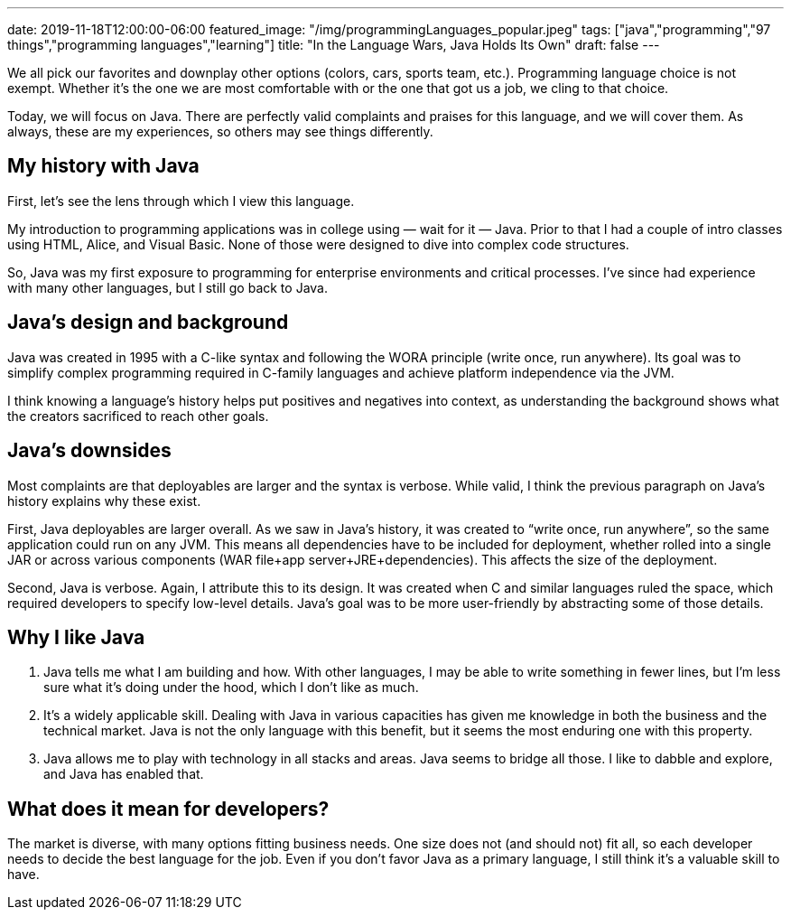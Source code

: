 ---
date: 2019-11-18T12:00:00-06:00
featured_image: "/img/programmingLanguages_popular.jpeg"
tags: ["java","programming","97 things","programming languages","learning"]
title: "In the Language Wars, Java Holds Its Own"
draft: false
---

We all pick our favorites and downplay other options (colors, cars, sports team, etc.). Programming language choice is not exempt. Whether it’s the one we are most comfortable with or the one that got us a job, we cling to that choice.

Today, we will focus on Java. There are perfectly valid complaints and praises for this language, and we will cover them. As always, these are my experiences, so others may see things differently.

== My history with Java

First, let’s see the lens through which I view this language.

My introduction to programming applications was in college using — wait for it — Java. Prior to that I had a couple of intro classes using HTML, Alice, and Visual Basic. None of those were designed to dive into complex code structures.

So, Java was my first exposure to programming for enterprise environments and critical processes. I’ve since had experience with many other languages, but I still go back to Java.

== Java’s design and background

Java was created in 1995 with a C-like syntax and following the WORA principle (write once, run anywhere). Its goal was to simplify complex programming required in C-family languages and achieve platform independence via the JVM.

I think knowing a language’s history helps put positives and negatives into context, as understanding the background shows what the creators sacrificed to reach other goals.

== Java’s downsides

Most complaints are that deployables are larger and the syntax is verbose. While valid, I think the previous paragraph on Java’s history explains why these exist.

First, Java deployables are larger overall. As we saw in Java’s history, it was created to “write once, run anywhere”, so the same application could run on any JVM. This means all dependencies have to be included for deployment, whether rolled into a single JAR or across various components (WAR file+app server+JRE+dependencies). This affects the size of the deployment.

Second, Java is verbose. Again, I attribute this to its design. It was created when C and similar languages ruled the space, which required developers to specify low-level details. Java’s goal was to be more user-friendly by abstracting some of those details.

== Why I like Java

1. Java tells me what I am building and how. With other languages, I may be able to write something in fewer lines, but I’m less sure what it’s doing under the hood, which I don’t like as much.

2. It’s a widely applicable skill. Dealing with Java in various capacities has given me knowledge in both the business and the technical market. Java is not the only language with this benefit, but it seems the most enduring one with this property.

3. Java allows me to play with technology in all stacks and areas. Java seems to bridge all those. I like to dabble and explore, and Java has enabled that.

== What does it mean for developers?

The market is diverse, with many options fitting business needs. One size does not (and should not) fit all, so each developer needs to decide the best language for the job. Even if you don’t favor Java as a primary language, I still think it’s a valuable skill to have.